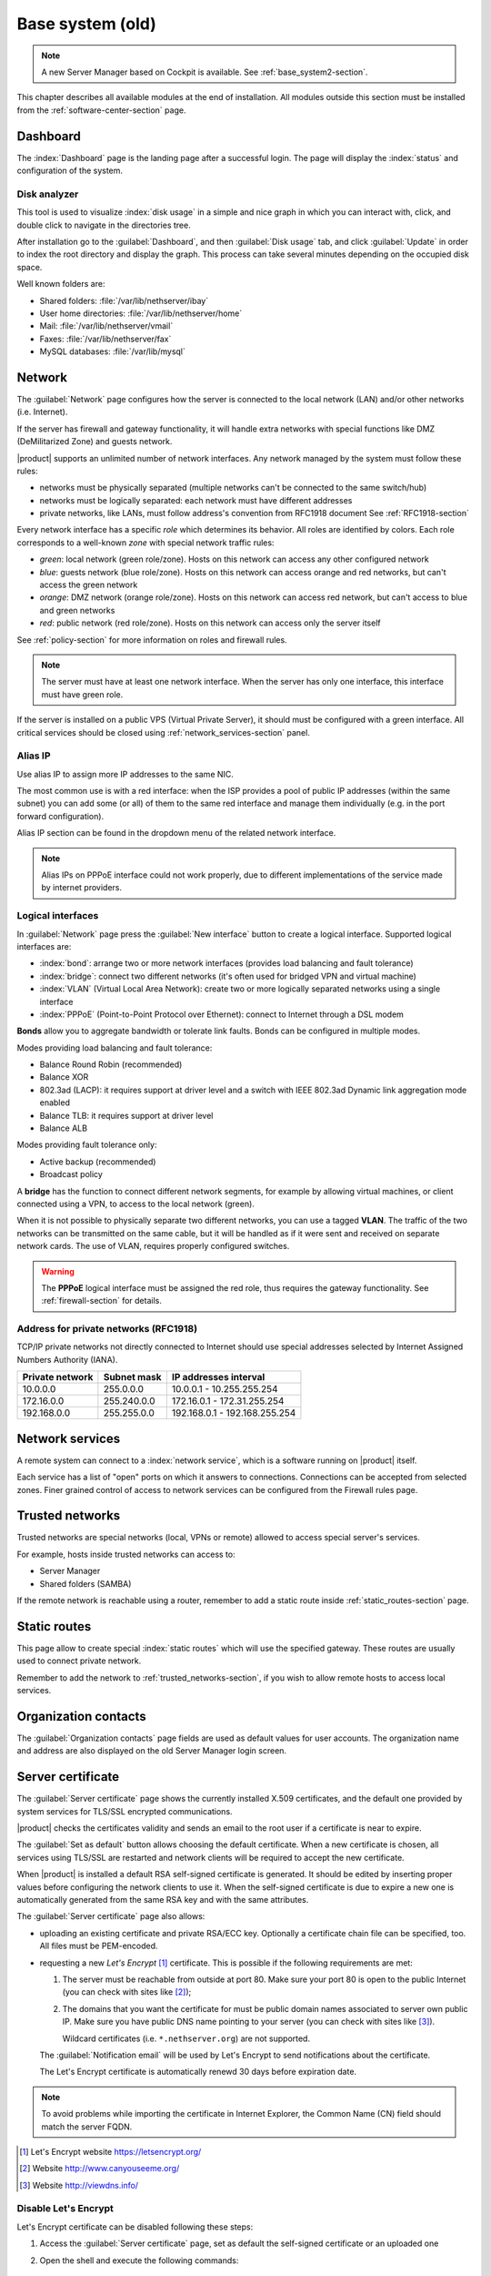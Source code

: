 .. _base_system-section:

=================
Base system (old)
=================

.. note:: A new Server Manager based on Cockpit is available. See :ref:`base_system2-section`.

This chapter describes all available modules at the end of installation. All
modules outside this section must be installed from the
:ref:`software-center-section` page.

.. _dashboard-section:

Dashboard
=========

The :index:`Dashboard` page is the landing page after a successful login.
The page will display the :index:`status` and configuration of the system.

.. _duc-section:

Disk analyzer
-------------

This tool is used to visualize :index:`disk usage` in a simple and nice graph in which you can interact with, click, and double click to navigate in the directories tree.

After installation go to the :guilabel:`Dashboard`, and then :guilabel:`Disk usage` tab, and click :guilabel:`Update` in order
to index the root directory and display the graph. This process can take several minutes depending on the occupied disk space.

Well known folders are:

* Shared folders: :file:`/var/lib/nethserver/ibay`
* User home directories: :file:`/var/lib/nethserver/home`
* Mail: :file:`/var/lib/nethserver/vmail`
* Faxes: :file:`/var/lib/nethserver/fax`
* MySQL databases: :file:`/var/lib/mysql`


.. index::
   single: Network
   pair: interface; role

.. _network-section:

Network
=======

The :guilabel:`Network` page configures how the server is connected to the
local network (LAN) and/or other networks (i.e. Internet).

If the server has firewall and gateway functionality, it will handle extra networks with special functions like
DMZ (DeMilitarized Zone) and guests network.

|product| supports an unlimited number of network interfaces.
Any network managed by the system must follow these rules:

* networks must be physically separated (multiple networks can't be connected to the same switch/hub)
* networks must be logically separated: each network must have different addresses
* private networks, like LANs, must follow address's convention from RFC1918 document
  See :ref:`RFC1918-section`

.. index:: zone, role

Every network interface has a specific *role* which determines its behavior. All roles are identified by colors.
Each role corresponds to a well-known *zone* with special network traffic rules:

* *green*: local network (green role/zone). Hosts on this network can access any other configured network
* *blue*: guests network (blue role/zone). Hosts on this network can access orange and red networks, but can't access the green network
* *orange*: DMZ network (orange role/zone).  Hosts on this network can access red network, but can't access to blue and green networks
* *red*: public network (red role/zone). Hosts on this network can access only the server itself

See :ref:`policy-section` for more information on roles and firewall rules.

.. note:: The server must have at least one network interface. When the server has only one interface, this interface must have green role.

If the server is installed on a public VPS (Virtual Private Server), it should must be configured with a green interface.
All critical services should be closed using :ref:`network_services-section` panel.

.. _alias_IP-section:

Alias IP
--------

Use alias IP to assign more IP addresses to the same NIC.

The most common use is with a red interface: when the ISP provides a pool of public IP addresses (within the same subnet) you can add some (or all) of them to the same red interface and manage them individually (e.g. in the port forward configuration).

Alias IP section can be found in the dropdown menu of the related network interface.

.. note:: Alias IPs on PPPoE interface could not work properly, due to different implementations of the service made by internet providers.

.. _logical_interfaces-section:

Logical interfaces
------------------

In :guilabel:`Network` page press the :guilabel:`New interface` button to
create a logical interface. Supported logical interfaces are:

* :index:`bond`: arrange two or more network interfaces (provides load balancing and fault tolerance)
* :index:`bridge`: connect two different networks (it's often used for bridged VPN and virtual machine)
* :index:`VLAN` (Virtual Local Area Network): create two or more logically separated networks using a single interface
* :index:`PPPoE` (Point-to-Point Protocol over Ethernet): connect to Internet through a DSL modem

**Bonds** allow you to aggregate bandwidth or tolerate link faults. Bonds can be configured in multiple modes.

Modes providing load balancing and fault tolerance:

* Balance Round Robin (recommended)
* Balance XOR
* 802.3ad (LACP): it requires support at driver level and a switch with IEEE 802.3ad Dynamic link aggregation mode enabled
* Balance TLB: it requires support at driver level
* Balance ALB

Modes providing fault tolerance only:

* Active backup (recommended)
* Broadcast policy

A **bridge** has the function to connect different network segments, for example by allowing virtual machines, or client connected using a VPN,
to access to the local network (green).

When it is not possible to physically separate two different networks, you can use a tagged **VLAN**. The traffic of the two networks can
be transmitted on the same cable, but it will be handled as if it were sent and received on separate network cards.
The use of VLAN, requires properly configured switches.

.. warning:: The **PPPoE** logical interface must be assigned the red
             role, thus requires the gateway functionality. See
             :ref:`firewall-section` for details.

.. _RFC1918-section:

Address for private networks (RFC1918)
--------------------------------------

TCP/IP private networks not directly connected to Internet should use special addresses selected by
Internet Assigned Numbers Authority (IANA).

===============   ===========   =============================
Private network   Subnet mask   IP addresses interval
===============   ===========   =============================
10.0.0.0          255.0.0.0     10.0.0.1 - 10.255.255.254
172.16.0.0        255.240.0.0   172.16.0.1 - 172.31.255.254
192.168.0.0       255.255.0.0   192.168.0.1 - 192.168.255.254
===============   ===========   =============================





.. _network_services-section:

Network services
================

A remote system can connect to a :index:`network service`, which is a software
running on |product| itself.

Each service has a list of "open" ports on which it answers to connections.
Connections can be accepted from selected zones. Finer grained control of 
access to network services can be configured from the Firewall rules page.


.. index:: trusted networks

.. _trusted_networks-section:

Trusted networks
================

Trusted networks are special networks (local, VPNs or remote)
allowed to access special server's services.

For example, hosts inside trusted networks can access to:

* Server Manager
* Shared folders (SAMBA)

If the remote network is reachable using a router, remember to add a
static route inside :ref:`static_routes-section` page.



.. _static_routes-section:

Static routes
==============

This page allow to create special :index:`static routes` which will use the specified gateway.
These routes are usually used to connect private network.

Remember to add the network to :ref:`trusted_networks-section`, if you wish to allow remote hosts to access local services.


.. _organization_contacts-section:

Organization contacts
=====================

The :guilabel:`Organization contacts` page fields are used as default
values for user accounts.  The organization name and address are also
displayed on the old Server Manager login screen.

.. index::
   pair: Certificate; SSL

.. _server_certificate-section:

Server certificate
==================

The :guilabel:`Server certificate` page shows the currently installed X.509
certificates, and the default one provided by system services for TLS/SSL
encrypted communications.

|product| checks the certificates validity and sends an email to the root user
if a certificate is near to expire.

The :guilabel:`Set as default` button allows choosing the default certificate.
When a new certificate is chosen, all services using TLS/SSL are restarted
and network clients will be required to accept the new certificate.

When |product| is installed a default RSA self-signed certificate is generated.
It should be edited by inserting proper values before configuring the network
clients to use it. When the self-signed certificate is due to expire a new one
is automatically generated from the same RSA key and with the same attributes.

The :guilabel:`Server certificate` page also allows:

* uploading an existing certificate and private RSA/ECC key. Optionally a
  certificate chain file can be specified, too. All files must be PEM-encoded.

* requesting a new *Let's Encrypt* [#Letsencrypt]_ certificate.  This is
  possible if the following requirements are met:

  1. The server must be reachable from outside at port 80. Make sure your port 80
     is open to the public Internet (you can check with sites like [#CSM]_);
     
  2. The domains that you want the certificate for must be public domain names
     associated to server own public IP. Make sure you have public DNS name
     pointing to your server (you can check with sites like [#VDNS]_).

     Wildcard certificates (i.e. ``*.nethserver.org``) are not supported.

  The :guilabel:`Notification email` will be used by Let's Encrypt to send
  notifications about the certificate.

  The Let's Encrypt certificate is automatically renewd 30 days before expiration date.

.. note::
   To avoid problems while importing the certificate in Internet Explorer,
   the Common Name (CN) field should match the server FQDN.

.. [#Letsencrypt] Let's Encrypt website https://letsencrypt.org/
.. [#CSM] Website http://www.canyouseeme.org/
.. [#VDNS] Website http://viewdns.info/

Disable Let's Encrypt
---------------------

Let's Encrypt certificate can be disabled following these steps:

1. Access the :guilabel:`Server certificate` page, set as default the self-signed certificate or an uploaded one
2. Open the shell and execute the following commands: 

   ::

     rm -rf /etc/letsencrypt/*
     config setprop pki LetsEncryptDomains ''

Shutdown
========

The machine where |product| is installed can be rebooted or halted from the :menuselection:`Shutdown` page.
Choose an option (reboot or halt) then click on submit button.

Always use this module to avoid bad shutdown which can cause data damages.

Log viewer
==========

All services will save operations inside files called :dfn:`logs`.
The :index:`log` analysis is the main tool to find and resolve problems.
To analyze log files click in :menuselection:`Log viewer`.

This module allows to:

* start search on all server's logs
* display a single log
* follow the content of a log in real time

.. _date-time-section:

Date and time
=============

After installation, make sure the server is configured with the correct timezone.
The machine clock can be configured manually or automatically using public NTP servers (preferred).

The machine clock is very important in many protocols. To avoid problems, all hosts in LAN can be configured to use the server as NTP server.


Inline help
===========

All packages inside the Server Manager contain an :index:`inline help`.
The inline help explains how the module works and all available options.

These help pages are available in all Server Manager's languages.

A list of all available inline help pages can be found at the address: ::

 https://<server>:980/<language>/Help

**Example**

If the server has address ``192.168.1.2``, and you want to see all English help pages, use this address: ::

 https://192.168.1.2:980/en/Help
